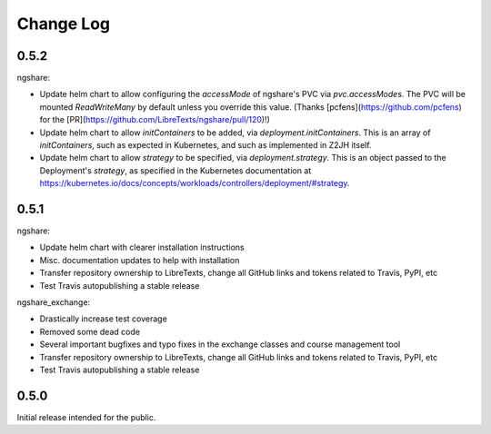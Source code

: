 Change Log
==========

0.5.2
-----

ngshare:

- Update helm chart to allow configuring the `accessMode` of ngshare's PVC via `pvc.accessModes`. The PVC will be mounted `ReadWriteMany` by default unless you override this value. (Thanks [pcfens](https://github.com/pcfens) for the [PR](https://github.com/LibreTexts/ngshare/pull/120)!)
- Update helm chart to allow `initContainers` to be added, via `deployment.initContainers`. This is an array of `initContainers`, such as expected in Kubernetes, and such as implemented in Z2JH itself.
- Update helm chart to allow `strategy` to be specified, via `deployment.strategy`. This is an object passed to the Deployment's `strategy`, as specified in the Kubernetes documentation at https://kubernetes.io/docs/concepts/workloads/controllers/deployment/#strategy.

0.5.1
-----

ngshare:

- Update helm chart with clearer installation instructions
- Misc. documentation updates to help with installation
- Transfer repository ownership to LibreTexts, change all GitHub links and tokens related to Travis, PyPI, etc
- Test Travis autopublishing a stable release

ngshare_exchange:

- Drastically increase test coverage
- Removed some dead code
- Several important bugfixes and typo fixes in the exchange classes and course management tool
- Transfer repository ownership to LibreTexts, change all GitHub links and tokens related to Travis, PyPI, etc
- Test Travis autopublishing a stable release

0.5.0
-----
Initial release intended for the public.

